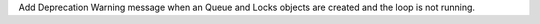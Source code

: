 Add Deprecation Warning message when an Queue and Locks objects are created
and the loop is not running.
